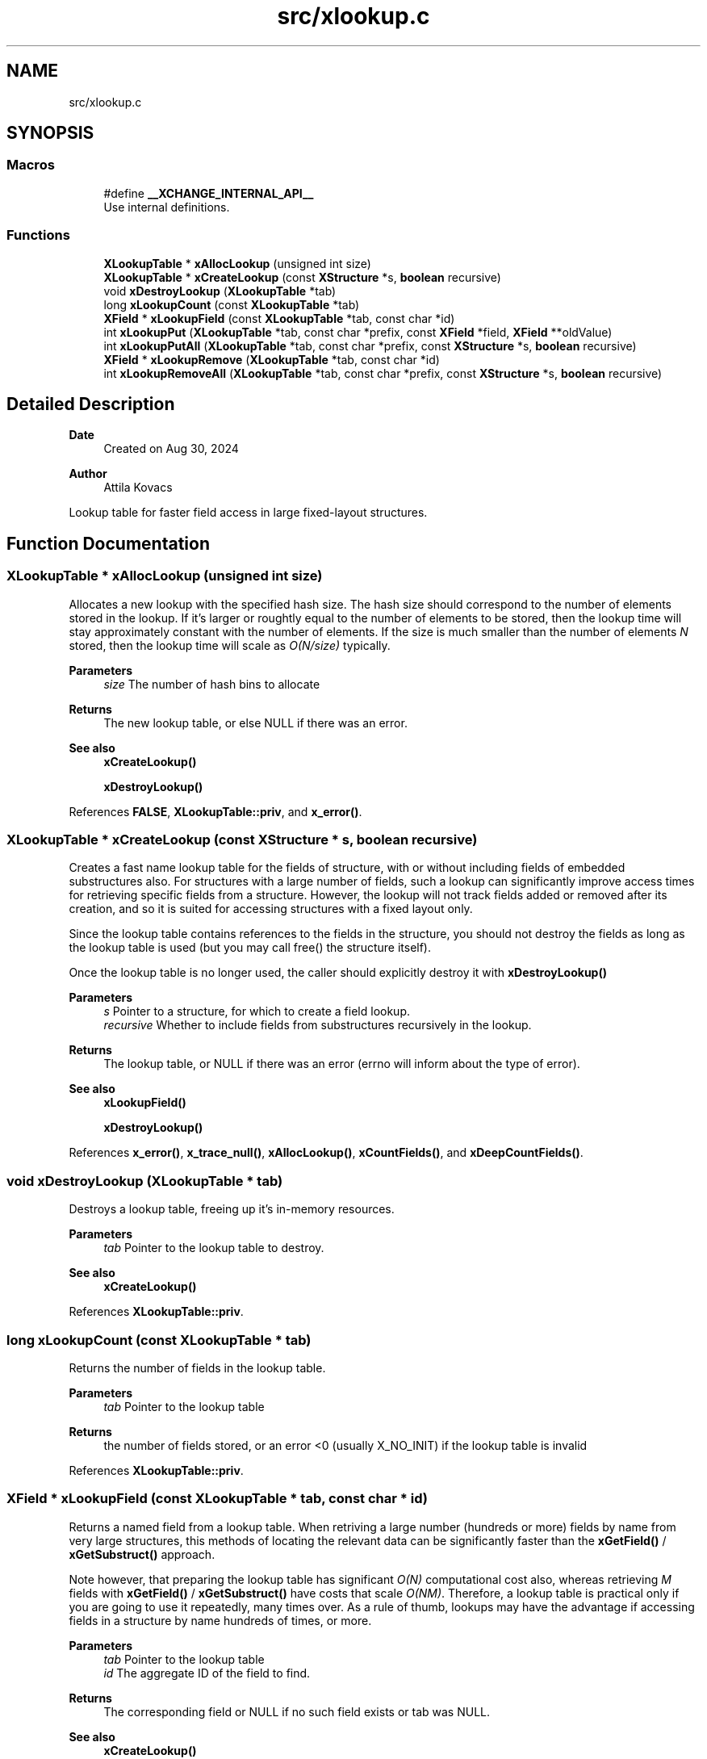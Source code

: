 .TH "src/xlookup.c" 3 "Version v1.0" "xchange" \" -*- nroff -*-
.ad l
.nh
.SH NAME
src/xlookup.c
.SH SYNOPSIS
.br
.PP
.SS "Macros"

.in +1c
.ti -1c
.RI "#define \fB__XCHANGE_INTERNAL_API__\fP"
.br
.RI "Use internal definitions\&. "
.in -1c
.SS "Functions"

.in +1c
.ti -1c
.RI "\fBXLookupTable\fP * \fBxAllocLookup\fP (unsigned int size)"
.br
.ti -1c
.RI "\fBXLookupTable\fP * \fBxCreateLookup\fP (const \fBXStructure\fP *s, \fBboolean\fP recursive)"
.br
.ti -1c
.RI "void \fBxDestroyLookup\fP (\fBXLookupTable\fP *tab)"
.br
.ti -1c
.RI "long \fBxLookupCount\fP (const \fBXLookupTable\fP *tab)"
.br
.ti -1c
.RI "\fBXField\fP * \fBxLookupField\fP (const \fBXLookupTable\fP *tab, const char *id)"
.br
.ti -1c
.RI "int \fBxLookupPut\fP (\fBXLookupTable\fP *tab, const char *prefix, const \fBXField\fP *field, \fBXField\fP **oldValue)"
.br
.ti -1c
.RI "int \fBxLookupPutAll\fP (\fBXLookupTable\fP *tab, const char *prefix, const \fBXStructure\fP *s, \fBboolean\fP recursive)"
.br
.ti -1c
.RI "\fBXField\fP * \fBxLookupRemove\fP (\fBXLookupTable\fP *tab, const char *id)"
.br
.ti -1c
.RI "int \fBxLookupRemoveAll\fP (\fBXLookupTable\fP *tab, const char *prefix, const \fBXStructure\fP *s, \fBboolean\fP recursive)"
.br
.in -1c
.SH "Detailed Description"
.PP 

.PP
\fBDate\fP
.RS 4
Created on Aug 30, 2024 
.RE
.PP
\fBAuthor\fP
.RS 4
Attila Kovacs
.RE
.PP
Lookup table for faster field access in large fixed-layout structures\&. 
.SH "Function Documentation"
.PP 
.SS "\fBXLookupTable\fP * xAllocLookup (unsigned int size)"
Allocates a new lookup with the specified hash size\&. The hash size should correspond to the number of elements stored in the lookup\&. If it's larger or roughtly equal to the number of elements to be stored, then the lookup time will stay approximately constant with the number of elements\&. If the size is much smaller than the number of elements \fIN\fP stored, then the lookup time will scale as \fIO(N/size)\fP typically\&.
.PP
\fBParameters\fP
.RS 4
\fIsize\fP The number of hash bins to allocate 
.RE
.PP
\fBReturns\fP
.RS 4
The new lookup table, or else NULL if there was an error\&.
.RE
.PP
\fBSee also\fP
.RS 4
\fBxCreateLookup()\fP 
.PP
\fBxDestroyLookup()\fP 
.RE
.PP

.PP
References \fBFALSE\fP, \fBXLookupTable::priv\fP, and \fBx_error()\fP\&.
.SS "\fBXLookupTable\fP * xCreateLookup (const \fBXStructure\fP * s, \fBboolean\fP recursive)"
Creates a fast name lookup table for the fields of structure, with or without including fields of embedded substructures also\&. For structures with a large number of fields, such a lookup can significantly improve access times for retrieving specific fields from a structure\&. However, the lookup will not track fields added or removed after its creation, and so it is suited for accessing structures with a fixed layout only\&.
.PP
Since the lookup table contains references to the fields in the structure, you should not destroy the fields as long as the lookup table is used (but you may call free() the structure itself)\&.
.PP
Once the lookup table is no longer used, the caller should explicitly destroy it with \fC\fBxDestroyLookup()\fP\fP
.PP
\fBParameters\fP
.RS 4
\fIs\fP Pointer to a structure, for which to create a field lookup\&. 
.br
\fIrecursive\fP Whether to include fields from substructures recursively in the lookup\&. 
.RE
.PP
\fBReturns\fP
.RS 4
The lookup table, or NULL if there was an error (errno will inform about the type of error)\&.
.RE
.PP
\fBSee also\fP
.RS 4
\fBxLookupField()\fP 
.PP
\fBxDestroyLookup()\fP 
.RE
.PP

.PP
References \fBx_error()\fP, \fBx_trace_null()\fP, \fBxAllocLookup()\fP, \fBxCountFields()\fP, and \fBxDeepCountFields()\fP\&.
.SS "void xDestroyLookup (\fBXLookupTable\fP * tab)"
Destroys a lookup table, freeing up it's in-memory resources\&.
.PP
\fBParameters\fP
.RS 4
\fItab\fP Pointer to the lookup table to destroy\&.
.RE
.PP
\fBSee also\fP
.RS 4
\fBxCreateLookup()\fP 
.RE
.PP

.PP
References \fBXLookupTable::priv\fP\&.
.SS "long xLookupCount (const \fBXLookupTable\fP * tab)"
Returns the number of fields in the lookup table\&.
.PP
\fBParameters\fP
.RS 4
\fItab\fP Pointer to the lookup table 
.RE
.PP
\fBReturns\fP
.RS 4
the number of fields stored, or an error <0 (usually X_NO_INIT) if the lookup table is invalid 
.RE
.PP

.PP
References \fBXLookupTable::priv\fP\&.
.SS "\fBXField\fP * xLookupField (const \fBXLookupTable\fP * tab, const char * id)"
Returns a named field from a lookup table\&. When retriving a large number (hundreds or more) fields by name from very large structures, this methods of locating the relevant data can be significantly faster than the \fBxGetField()\fP / \fBxGetSubstruct()\fP approach\&.
.PP
Note however, that preparing the lookup table has significant \fIO(N)\fP computational cost also, whereas retrieving \fIM\fP fields with \fBxGetField()\fP / \fBxGetSubstruct()\fP have costs that scale \fIO(NM)\fP\&. Therefore, a lookup table is practical only if you are going to use it repeatedly, many times over\&. As a rule of thumb, lookups may have the advantage if accessing fields in a structure by name hundreds of times, or more\&.
.PP
\fBParameters\fP
.RS 4
\fItab\fP Pointer to the lookup table 
.br
\fIid\fP The aggregate ID of the field to find\&. 
.RE
.PP
\fBReturns\fP
.RS 4
The corresponding field or NULL if no such field exists or tab was NULL\&.
.RE
.PP
\fBSee also\fP
.RS 4
\fBxCreateLookup()\fP 
.PP
\fBxGetField()\fP 
.RE
.PP

.PP
References \fBXLookupTable::priv\fP, and \fBx_error()\fP\&.
.SS "int xLookupPut (\fBXLookupTable\fP * tab, const char * prefix, const \fBXField\fP * field, \fBXField\fP ** oldValue)"
Puts a field into the lookup table with the specified aggregate ID prefix\&. For example, if the prefix is 'system:subsystem', and the field's name is 'property', then the field will be available as 'system:subsystem:property' in the lookup\&.
.PP
\fBParameters\fP
.RS 4
\fItab\fP Pointer to a lookup table 
.br
\fIprefix\fP The aggregate ID prefix before the field's name, not including a separator 
.br
\fIfield\fP The field 
.br
\fIoldValue\fP (optional) pointer to a buffer in which to return the old field value (if any) stored under the same name\&. It may be NULL if not needed\&. 
.RE
.PP
\fBReturns\fP
.RS 4
0 if successfully added a new field, 1 if updated an existing fields, or else X_NULL if either of the arguments were NULL, or X_NO_INIT if the table was not properly initialized, or else X_FAILURE if some other error\&.
.RE
.PP
\fBSee also\fP
.RS 4
\fBxLookupPutAll()\fP 
.PP
\fBxLookupRemove()\fP 
.RE
.PP

.PP
References \fBXLookupTable::priv\fP, \fBx_error()\fP, \fBX_FAILURE\fP, and \fBX_NULL\fP\&.
.SS "int xLookupPutAll (\fBXLookupTable\fP * tab, const char * prefix, const \fBXStructure\fP * s, \fBboolean\fP recursive)"
Puts all fields from a structure into the lookup table with the specified aggregate ID prefix, with or without including embedded substructures\&. For example, if the prefix is 'system:subsystem', and a field's name is 'property', then that field will be available as 'system:subsystem:property' in the lookup\&.
.PP
\fBParameters\fP
.RS 4
\fItab\fP Pointer to a lookup table 
.br
\fIprefix\fP The aggregate ID prefix before the field's name, not including a separator 
.br
\fIs\fP The structure 
.br
\fIrecursive\fP Whether to include fields in all substructures recursively also\&. 
.RE
.PP
\fBReturns\fP
.RS 4
the number of fields added (<=0), or else X_NULL if either of the arguments were NULL, or X_NO_INIT if the table was not initialized, or else X_FAILURE if some other error\&.
.RE
.PP
\fBSee also\fP
.RS 4
\fBxLookupRemoveAll()\fP 
.RE
.PP

.PP
References \fBXLookupTable::priv\fP, \fBx_error()\fP, \fBX_FAILURE\fP, and \fBX_NULL\fP\&.
.SS "\fBXField\fP * xLookupRemove (\fBXLookupTable\fP * tab, const char * id)"
Removes a field from a lookup table\&.
.PP
\fBParameters\fP
.RS 4
\fItab\fP Pointer to the lookup table 
.br
\fIid\fP The aggregate ID of the field as stored in the lookup 
.RE
.PP
\fBReturns\fP
.RS 4
The field that was removed, or else NULL if not found\&.
.RE
.PP
\fBSee also\fP
.RS 4
\fBxLookupRemoveAll()\fP 
.PP
\fBxLookupPut()\fP 
.RE
.PP

.PP
References \fBXLookupTable::priv\fP, \fBx_error()\fP, and \fBX_NULL\fP\&.
.SS "int xLookupRemoveAll (\fBXLookupTable\fP * tab, const char * prefix, const \fBXStructure\fP * s, \fBboolean\fP recursive)"
Removes all fields of a structure from the lookup table with the specified aggregate ID prefix, with or without including embedded substructures\&. For example, if the prefix is 'system:subsystem', and a field's name is 'property', then the field referred to as 'system:subsystem:property' in the lookup is affected\&.
.PP
\fBParameters\fP
.RS 4
\fItab\fP Pointer to a lookup table 
.br
\fIprefix\fP The aggregate ID prefix before the field's name, not including a separator 
.br
\fIs\fP The structure 
.br
\fIrecursive\fP Whether to include fields in all substructures recursively also\&. 
.RE
.PP
\fBReturns\fP
.RS 4
the number of fields removed (<=0), or else X_NULL if either of the arguments were NULL, or X_NO_INIT if the table was not initialized, or else X_FAILURE if some other error\&.
.RE
.PP
\fBSee also\fP
.RS 4
\fBxLookupRemoveAll()\fP 
.RE
.PP

.PP
References \fBXLookupTable::priv\fP, \fBx_error()\fP, \fBX_FAILURE\fP, and \fBX_NULL\fP\&.
.SH "Author"
.PP 
Generated automatically by Doxygen for xchange from the source code\&.
